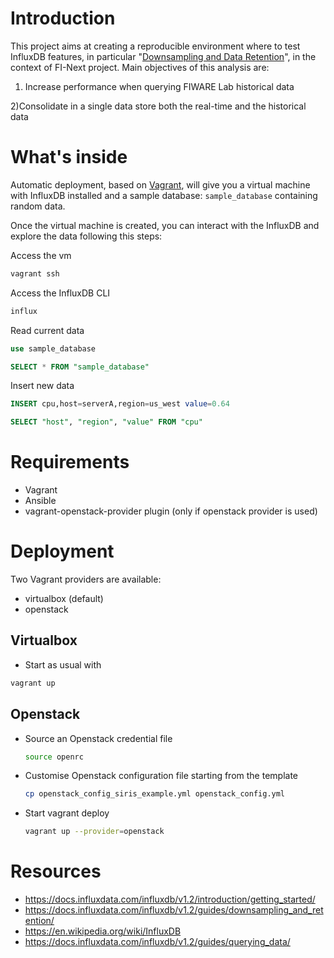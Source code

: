 * Introduction
  This project aims at creating a reproducible environment where to test InfluxDB features, in particular "[[https://docs.influxdata.com/influxdb/v1.2/guides/downsampling_and_retention/][Downsampling and Data Retention]]", in the context of FI-Next project. Main objectives of this analysis are:
  1) Increase performance when querying FIWARE Lab historical data
  2)Consolidate in a single data store both the real-time and the historical data
* What's inside
  Automatic deployment, based on [[https://www.vagrantup.com/][Vagrant]], will give you a virtual machine with InfluxDB installed and a sample database: =sample_database= containing random data.

  Once the virtual machine is created, you can interact with the InfluxDB and explore the data following this steps:

  Access the vm
  #+BEGIN_SRC sh
  vagrant ssh
  #+END_SRC

  Access the InfluxDB CLI
  #+BEGIN_SRC sh
  influx
  #+END_SRC

  Read current data
  #+BEGIN_SRC sql
  use sample_database
  #+END_SRC

  #+BEGIN_SRC sql
  SELECT * FROM "sample_database"
  #+END_SRC

  Insert new data
  #+BEGIN_SRC sql
  INSERT cpu,host=serverA,region=us_west value=0.64
  #+END_SRC

  #+BEGIN_SRC sql
  SELECT "host", "region", "value" FROM "cpu"
  #+END_SRC

* Requirements
  - Vagrant
  - Ansible
  - vagrant-openstack-provider plugin (only if openstack provider is used)

* Deployment
  Two Vagrant providers are available:
  - virtualbox (default)
  - openstack

** Virtualbox
   - Start as usual with
   #+BEGIN_SRC sh
   vagrant up
   #+END_SRC

** Openstack
   - Source an Openstack credential file
     #+BEGIN_SRC sh
     source openrc
     #+END_SRC
   - Customise Openstack configuration file starting from the template
     #+BEGIN_SRC sh
       cp openstack_config_siris_example.yml openstack_config.yml
     #+END_SRC
   - Start vagrant deploy
     #+BEGIN_SRC sh
     vagrant up --provider=openstack
     #+END_SRC
* Resources
  - https://docs.influxdata.com/influxdb/v1.2/introduction/getting_started/
  - https://docs.influxdata.com/influxdb/v1.2/guides/downsampling_and_retention/
  - https://en.wikipedia.org/wiki/InfluxDB
  - https://docs.influxdata.com/influxdb/v1.2/guides/querying_data/
